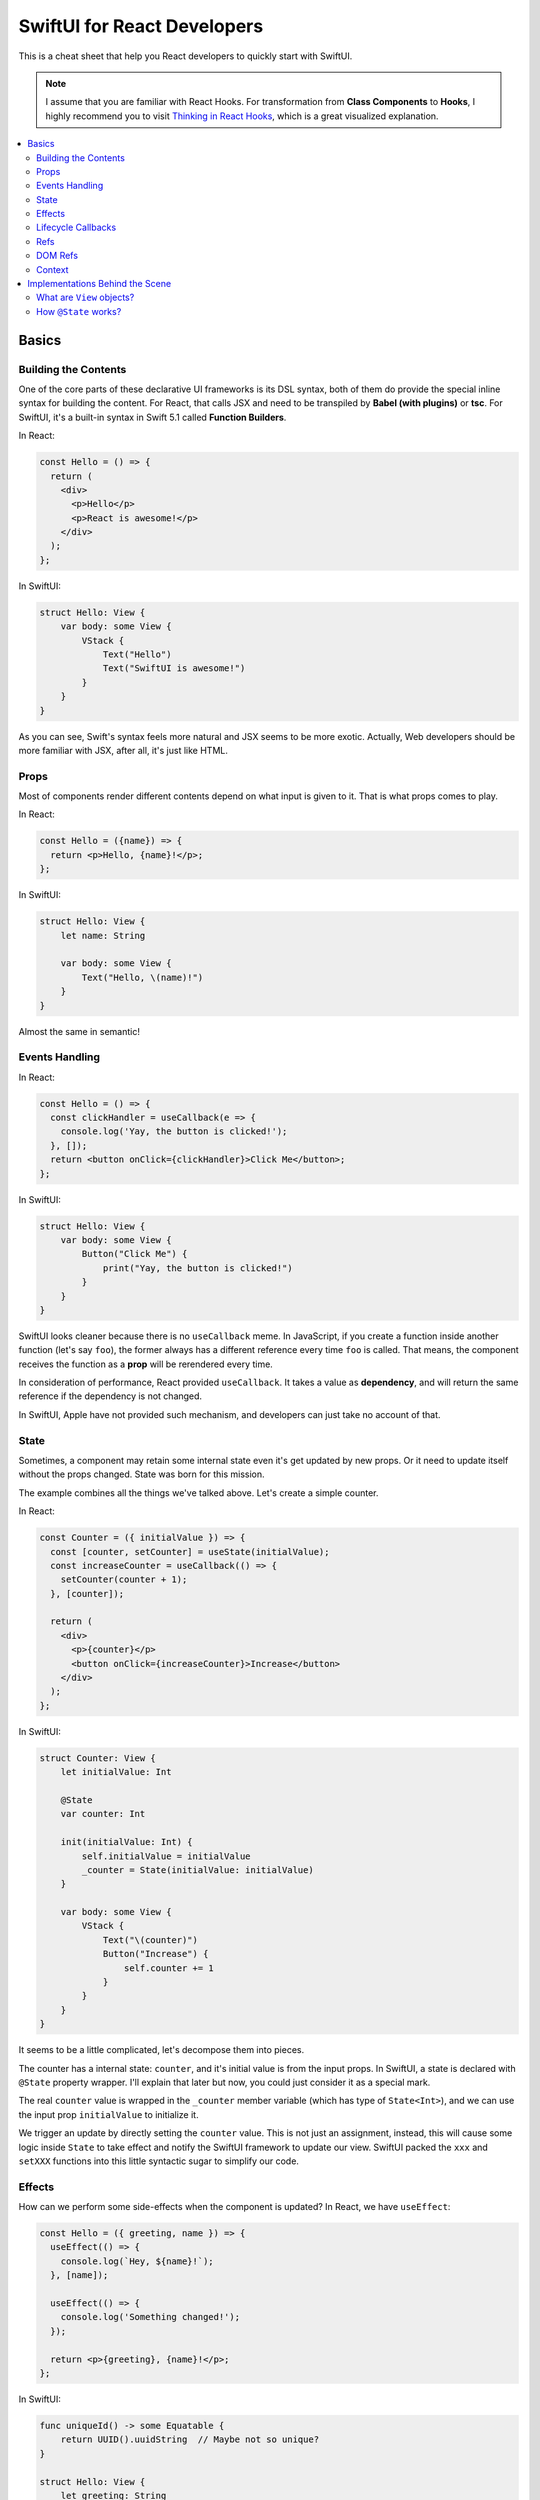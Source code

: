 ============================
SwiftUI for React Developers
============================
This is a cheat sheet that help you React developers to quickly start with SwiftUI.

.. note:: I assume that you are familiar with React Hooks. For transformation from **Class Components** to **Hooks**, I highly recommend you to visit `Thinking in React Hooks`_, which is a great visualized explanation.

.. contents:: :local:

Basics
======

Building the Contents
---------------------
One of the core parts of these declarative UI frameworks is its DSL syntax,
both of them do provide the special inline syntax for building the content.
For React, that calls JSX and need to be transpiled by **Babel (with plugins)**
or **tsc**. For SwiftUI, it's a built-in syntax in Swift 5.1 called
**Function Builders**.

In React:

.. code-block:: javascript

  const Hello = () => {
    return (
      <div>
        <p>Hello</p>
        <p>React is awesome!</p>
      </div>
    );
  };
  
In SwiftUI:

.. code-block:: swift

  struct Hello: View {
      var body: some View {
          VStack {
              Text("Hello")
              Text("SwiftUI is awesome!")
          }
      }
  }

As you can see, Swift's syntax feels more natural and JSX seems to be more exotic.
Actually, Web developers should be more familiar with JSX, after all, it's just
like HTML.

Props
-----
Most of components render different contents depend on what input is given to it.
That is what props comes to play.

In React:

.. code-block:: javascript

  const Hello = ({name}) => {
    return <p>Hello, {name}!</p>;
  };

In SwiftUI:

.. code-block:: swift

  struct Hello: View {
      let name: String
      
      var body: some View {
          Text("Hello, \(name)!")
      }
  }

Almost the same in semantic!

Events Handling
---------------
In React:

.. code-block:: javascript

  const Hello = () => {
    const clickHandler = useCallback(e => {
      console.log('Yay, the button is clicked!');
    }, []);
    return <button onClick={clickHandler}>Click Me</button>;
  };

In SwiftUI:

.. code-block:: swift

  struct Hello: View {
      var body: some View {
          Button("Click Me") {
              print("Yay, the button is clicked!")
          }
      }
  }

SwiftUI looks cleaner because there is no ``useCallback`` meme. In JavaScript, if
you create a function inside another function (let's say ``foo``), the former
always has a different reference every time ``foo`` is called. That means, the
component receives the function as a **prop** will be rerendered every time.

In consideration of performance, React provided ``useCallback``. It takes a value
as **dependency**, and will return the same reference if the dependency is not
changed.

In SwiftUI, Apple have not provided such mechanism, and developers can just take
no account of that.

State
-----
Sometimes, a component may retain some internal state even it's get updated by new
props. Or it need to update itself without the props changed. State was born for
this mission.

The example combines all the things we've talked above. Let's create a simple
counter.

In React:

.. code-block:: javascript

  const Counter = ({ initialValue }) => {
    const [counter, setCounter] = useState(initialValue);
    const increaseCounter = useCallback(() => {
      setCounter(counter + 1);
    }, [counter]);

    return (
      <div>
        <p>{counter}</p>
        <button onClick={increaseCounter}>Increase</button>
      </div>
    );
  };

In SwiftUI:

.. code-block:: swift

  struct Counter: View {
      let initialValue: Int
      
      @State
      var counter: Int
      
      init(initialValue: Int) {
          self.initialValue = initialValue
          _counter = State(initialValue: initialValue)
      }
      
      var body: some View {
          VStack {
              Text("\(counter)")
              Button("Increase") {
                  self.counter += 1
              }
          }
      }
  }

It seems to be a little complicated, let's decompose them into pieces.

The counter has a internal state: ``counter``, and it's initial value is from the
input props. In SwiftUI, a state is declared with ``@State`` property wrapper.
I'll explain that later but now, you could just consider it as a special mark.

The real ``counter`` value is wrapped in the ``_counter`` member variable (which
has type of ``State<Int>``), and we can use the input prop ``initialValue`` to
initialize it.

We trigger an update by directly setting the ``counter`` value. This is not just
an assignment, instead, this will cause some logic inside ``State`` to take effect
and notify the SwiftUI framework to update our view. SwiftUI packed the ``xxx``
and ``setXXX`` functions into this little syntactic sugar to simplify our code.

Effects
-------
How can we perform some side-effects when the component is updated? In React, we
have ``useEffect``:

.. code-block:: javascript

  const Hello = ({ greeting, name }) => {
    useEffect(() => {
      console.log(`Hey, ${name}!`);
    }, [name]);

    useEffect(() => {
      console.log('Something changed!');
    });

    return <p>{greeting}, {name}!</p>;
  };

In SwiftUI:

.. code-block:: swift

  func uniqueId() -> some Equatable {
      return UUID().uuidString  // Maybe not so unique?
  }

  struct Hello: View {
      let greeting: String
      let name: String
      
      var body: some View {
          Text("\(greeting), \(name)!")
              .onChange(of: name) { name in
                  print("Hey, \(name)!")
              }
              .onChange(of: uniqueId()) { _ in
                  print("Something changed!")
              }
      }
  }

In SwiftUI, we have neither hook functions nor lifecycle functions, but we have
modifiers! Every view type has a lot of modifier functions attached to it.

``onChange`` behaves just like ``useEffect``, the ``action`` closure is called
every time the ``value`` changes and the first time the receiver view renders.
But we must pass a value, if you need perform something whenever something
changed, you can use a trick:

Create a function that returns an unique object every time it gets called. You can
use **UUID**, global incrementing integer and even timestamps!

Lifecycle Callbacks
-------------------
In React:

.. code-block:: javascript

  const Hello = () => {
    useEffect(() => {
      console.log('I\'m just mounted!');
      return () => {
        console.log('I\'m just unmounted!');
      };
    }, []);

    return <p>Hello</p>;
  };

In SwiftUI:

.. code-block:: swift

  struct Hello: View {
      var body: some View {
          Text("Hello")
              .onAppear {
                  print("I'm just mounted!")
              }
              .onDisappear {
                  print("I'm just unmounted!")
              }
      }
  }

It's that easy.

Refs
----
Components can have some internal state that will not trigger view update when it
is changed. In React, we have **ref**:

In React:

.. code-block:: javascript

  const Hello = () => {
    const timerId = useRef(-1);
    useEffect(() => {
      timerId.current = setInterval(() => {
        console.log('Tick!');
      }, 1000);
      return () => {
        clearInterval(timerId.current);
      };
    });

    return <p>Hello</p>;
  };

In SwiftUI:

.. code-block:: swift

  struct Hello: View {
      private class Refs: ObservableObject {
          var timer: Timer?
      }
      
      @StateObject
      private var refs = Refs()
      
      var body: some View {
          Text("Hello")
              .onAppear {
                  refs.timer =
                      Timer.scheduledTimer(withTimeInterval: 1,
                                          repeats: true) { _ in
                          print("Tick!")
                      }
              }
              .onDisappear {
                  refs.timer?.invalidate()
              }
      }
  }

And we've got two approaches:

.. code-block:: swift

  struct Hello: View {
      @State
      private var timer: Timer? = nil
      
      var body: some View {
          Text("Hello")
              .onAppear {
                  self.timer =
                      Timer.scheduledTimer(withTimeInterval: 1,
                                          repeats: true) { _ in
                          print("Tick!")
                      }
              }
              .onDisappear {
                  self.timer?.invalidate()
              }
      }
  }

You may wonder why setting the state will not lead to view updates. SwiftUI is
pretty clever to handle the state, it uses a technique called
**Dependency Tracking**. If you are familiar with **Vue.js** or **MobX**, you may
understand it immediately. That's say, if we never **access** the state's value in
the view's building process (which not includes ``onAppear`` calls), that state
will be unbound and can be updated freely without causing view updates.

DOM Refs
--------
Accessing the native DOM object is an advanced but essential feature for Web
frontend development.

In React:

.. code-block:: javascript

  const Hello = () => {
    const pEl = useRef();
    useEffect(() => {
      pEl.current.innerHTML = '<b>Hello</b>, world!';
    }, []);

    return <p ref={pEl}></p>;
  };

In SwiftUI, we apparently don't have DOM, but for native applications, **View** is
a common concept. We can bridge native views to SwiftUI and gain control of them by
the way.

First, let's bridge an existed ``UIView`` to SwiftUI:

.. code-block:: swift

  struct MapView: UIViewRepresentable {
      let mapType: MKMapType
      let ref: RefBox<MKMapView>
      
      typealias UIViewType = MKMapView
      
      func makeUIView(context: Context) -> MKMapView {
          return MKMapView(frame: .zero)
      }
      
      func updateUIView(_ uiView: MKMapView, context: Context) {
          uiView.mapType = mapType
          ref.current = uiView
      }
  }

Every time we modified the input props, the ``updateUIView`` gets called, we can
update our ``UIView`` there. To export the ``UIView`` instance to the outer, we
declare a ref prop, and set it's ``current`` property to the view instance
whenever the ``updateUIView`` gets called.

Now we can manipulate the native view in our SwiftUI views:

.. code-block:: swift

  struct Hello: View {
      @State
      var mapType = MKMapType.standard
      
      @StateObject
      var mapViewRef = RefBox<MKMapView>()
      
      var body: some View {
          VStack {
              MapView(mapType: mapType, ref: mapViewRef)
              Picker("Map Type", selection: $mapType) {
                  Text("Standard").tag(MKMapType.standard)
                  Text("Satellite").tag(MKMapType.satellite)
                  Text("Hybrid").tag(MKMapType.hybrid)
              }
              .pickerStyle(SegmentedPickerStyle())
          }
          .onAppear {
              if let mapView = self.mapViewRef.current {
                  mapView.setRegion(.init(center: .init(latitude: 34, longitude: 108),
                                          span: MKCoordinateSpan(latitudeDelta: 50,
                                                                 longitudeDelta: 60)),
                                    animated: true)
              }
          }
      }
  }

Note that, we'd better encapsulate all the manipulations of native views to a
dedicated SwiftUI view. It's not a good practice to manipulate native objects
everywhere, as well as in React.

Context
-------
Passing data between the components can be hard, especially when you travel 
through the hierachy. And **Context** to the rescue!

Let's look at an example in React:

.. code-block:: javascript

  const UserContext = createContext({});

  const UserInfo = () => {
    const { username, logout } = useContext(UserContext);
    if (!username) {
      return <p>Welcome, please login.</p>;
    }
    return (
      <p>
        Hello, {username}.
        <button onClick={logout}>Logout</button>
      </p>
    );
  }

  const Panel = () => {
    return (
      <div>
        <UserInfo />
        <UserInfo />
      </div>
    );
  }

  const App = () => {
    const [username, setUsername] = useState('cyan');
    const logout = useCallback(() => {
      setUsername(null);
    }, [setUsername]);
    return (
      <UserContext.Provider value={{ username, logout }}>
        <Panel />
        <Panel />
      </UserContext.Provider>
    );
  }

Even if the ``<UserInfo>`` is at a very deep position, we can use context to grab
the data we need through the tree. And also, contexts are often used by components
to communicate with each other.

In SwiftUI:

.. code-block:: swift

  class UserContext: ObservableObject {
      @Published
      var username: String?
      
      init(username: String?) {
          self.username = username
      }
      
      func logout() {
          self.username = nil
      }
  }

  struct UserInfo: View {
      @EnvironmentObject
      var userContext: UserContext
      
      var body: some View {
          Group {
              if userContext.username == nil {
                  Text("Welcome, please login.")
              } else {
                  HStack {
                      Text("Hello, \(userContext.username!).")
                      Button("Logout") {
                          self.userContext.logout()
                      }
                  }
              }
          }
      }
  }

  struct Panel: View {
      var body: some View {
          VStack {
              UserInfo()
              UserInfo()
          }
      }
  }

  struct App: View {
      @StateObject
      var userContext = UserContext(username: "cyan")
      
      var body: some View {
          VStack {
              Panel()
              Panel()
          }
          .environmentObject(userContext)
      }
  }

Contexts are provided by ``environmentObject`` modifier and can be retrieved via
``@EnvironmentObject`` property wrapper. And in SwiftUI, context objects can use
to update views. We don't need to wrap some functions that modifies the provider
into the context objects. Context objects are ``ObservableObject``, so they can
notify all the consumers automatically when they are changed.

Another interesting fact is that the contexts are identified by the type of
context objects, thus we don't need to maintain the context objects globally.

Implementations Behind the Scene
================================

What are ``View`` objects?
--------------------------
In SwiftUI, the ``View`` objects are different from the ``React.Component`` objects.
Actually, there is no ``React.Component`` equivalent in SwiftUI. ``View`` objects
are stateless themselves, they are just like ``Widget`` objects in Flutter, which
are used to describe the configuration of views.

That means, if you want attach some state to the view, you must mark it using
``@State``. Any other member variables are transient and live shorter than the view.
After all, ``View`` objects are created and destroyed frequently during the building
process, but meanwhile views may keep stable.

How ``@State`` works?
---------------------
To explain this question, you should know what is ``property wrapper`` before.
This proposal describe that in detail: `[SE-0258] Property Wrappers`_.

Before the ``View`` is mounted, SwiftUI will use type metadata to find out all the
``State`` fields (backends of the properties marked with ``@State``), and add them
to a ``DynamicPropertyBuffer`` sequentially, we call this process as "registration".

The buffer is aware of the view's lifecycle. When a new ``View`` object is created,
SwiftUI enumerates the ``State`` fields, and get its corresponding previous value
from the buffer. These fields are identified by their storage index in container
struct, pretty like how **Hook** works in React.

In this way, even though the ``View`` objects are recreated frequently, as long as
the view is not unmounted, the state will be kept.

.. References:

.. _`Thinking in React Hooks`: https://wattenberger.com/blog/react-hooks
.. _`[SE-0258] Property Wrappers`: https://github.com/apple/swift-evolution/blob/master/proposals/0258-property-wrappers.md